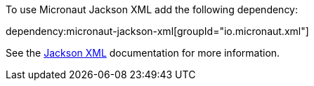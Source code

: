 To use Micronaut Jackson XML add the following dependency:

dependency:micronaut-jackson-xml[groupId="io.micronaut.xml"]

See the https://github.com/FasterXML/jackson-dataformat-xml[Jackson XML] documentation for more information.
